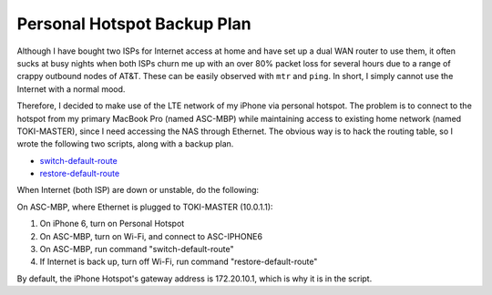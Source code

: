 Personal Hotspot Backup Plan
============================

Although I have bought two ISPs for Internet access at home and have set up a dual WAN router to use them, it often sucks at busy nights when both ISPs churn me up with an over 80% packet loss for several hours due to a range of crappy outbound nodes of AT&T. These can be easily observed with ``mtr`` and ``ping``. In short, I simply cannot use the Internet with a normal mood.

Therefore, I decided to make use of the LTE network of my iPhone via personal hotspot. The problem is to connect to the hotspot from my primary MacBook Pro (named ASC-MBP) while maintaining access to existing home network (named TOKI-MASTER), since I need accessing the NAS through Ethernet. The obvious way is to hack the routing table, so I wrote the following two scripts, along with a backup plan.

* `switch-default-route <https://gist.github.com/shichao-an/5be6baa2c6ebc2191ad7#file-switch-default-route>`_
* `restore-default-route <https://gist.github.com/shichao-an/5be6baa2c6ebc2191ad7#file-restore-default-route>`_

When Internet (both ISP) are down or unstable, do the following:

On ASC-MBP, where Ethernet is plugged to TOKI-MASTER (10.0.1.1):

1. On iPhone 6, turn on Personal Hotspot
2. On ASC-MBP, turn on Wi-Fi, and connect to ASC-IPHONE6
3. On ASC-MBP, run command "switch-default-route"
4. If Internet is back up, turn off Wi-Fi, run command "restore-default-route"

By default, the iPhone Hotspot's gateway address is 172.20.10.1, which is why it is in the script.

.. author:: default
.. categories:: none
.. tags:: OS X,Network
.. comments::
